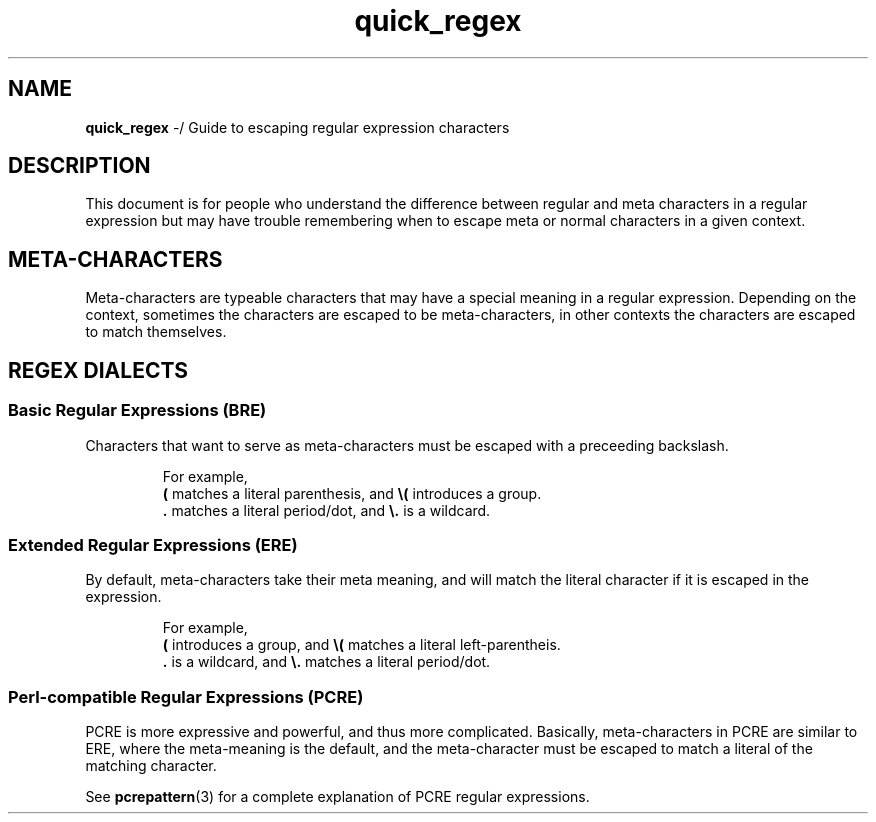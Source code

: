 .TH quick_regex 7 "Miscellaneous Information Manual"
.SH NAME
.B quick_regex
-/ Guide to escaping regular expression characters
.SH DESCRIPTION
.PP
This document is for people who understand the difference between
regular and meta characters in a regular expression but may have
trouble remembering when to escape meta or normal characters in a
given context.
.SH META-CHARACTERS
.PP
Meta-characters are typeable characters that may have a special meaning
in a regular expression.
Depending on the context, sometimes the characters are escaped to be
meta-characters, in other contexts the characters are escaped to match
themselves.
.TS
tab(|);
c l lx.
Character|Name|Meaning
_
\&.|dot|match any character|
\(ba|infix|separate equivalent matches
(|parenthesis|begin group expression
)|parenthesis|end group expression
{|brace|begin repetition expression
?|question|match preceding expression zero or one times
*|star|match preceding expression zero or more times
+|plus|match preceding expression one or more times
^|caret|match the start of a line or string
$|dollar|match the end of a line or string
.TE
.SH REGEX DIALECTS
.SS Basic Regular Expressions (BRE)
Characters that want to serve as meta-characters must be escaped with a
preceeding backslash.
.IP
For example,
.br
.BR ( " matches a literal parenthesis, and " \(rs( " introduces a group."
.br
.BR . " matches a literal period/dot, and " \(rs. " is a wildcard."
.SS Extended Regular Expressions (ERE)
.PP
By default, meta-characters take their meta meaning, and will match
the literal character if it is escaped in the expression.
.IP
For example,
.br
.BR ( " introduces a group, and " \(rs( " matches a literal left-parentheis."
.br
.BR . " is a wildcard, and " \(rs. " matches a literal period/dot."
.SS Perl-compatible Regular Expressions (PCRE)
.PP
PCRE is more expressive and powerful, and thus more complicated.
Basically, meta-characters in PCRE are similar to ERE, where the
meta-meaning is the default, and the meta-character must be escaped
to match a literal of the matching character.
.PP
See
.BR pcrepattern (3)
for a complete explanation of PCRE regular expressions.
